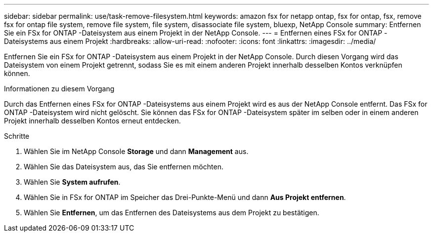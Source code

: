 ---
sidebar: sidebar 
permalink: use/task-remove-filesystem.html 
keywords: amazon fsx for netapp ontap, fsx for ontap, fsx, remove fsx for ontap file system, remove file system, file system, disassociate file system, bluexp, NetApp Console 
summary: Entfernen Sie ein FSx for ONTAP -Dateisystem aus einem Projekt in der NetApp Console. 
---
= Entfernen eines FSx for ONTAP -Dateisystems aus einem Projekt
:hardbreaks:
:allow-uri-read: 
:nofooter: 
:icons: font
:linkattrs: 
:imagesdir: ../media/


[role="lead"]
Entfernen Sie ein FSx for ONTAP -Dateisystem aus einem Projekt in der NetApp Console.  Durch diesen Vorgang wird das Dateisystem von einem Projekt getrennt, sodass Sie es mit einem anderen Projekt innerhalb desselben Kontos verknüpfen können.

.Informationen zu diesem Vorgang
Durch das Entfernen eines FSx for ONTAP -Dateisystems aus einem Projekt wird es aus der NetApp Console entfernt.  Das FSx for ONTAP -Dateisystem wird nicht gelöscht.  Sie können das FSx for ONTAP -Dateisystem später im selben oder in einem anderen Projekt innerhalb desselben Kontos erneut entdecken.

.Schritte
. Wählen Sie im NetApp Console *Storage* und dann *Management* aus.
. Wählen Sie das Dateisystem aus, das Sie entfernen möchten.
. Wählen Sie *System aufrufen*.
. Wählen Sie in FSx for ONTAP im Speicher das Drei-Punkte-Menü und dann *Aus Projekt entfernen*.
. Wählen Sie *Entfernen*, um das Entfernen des Dateisystems aus dem Projekt zu bestätigen.

